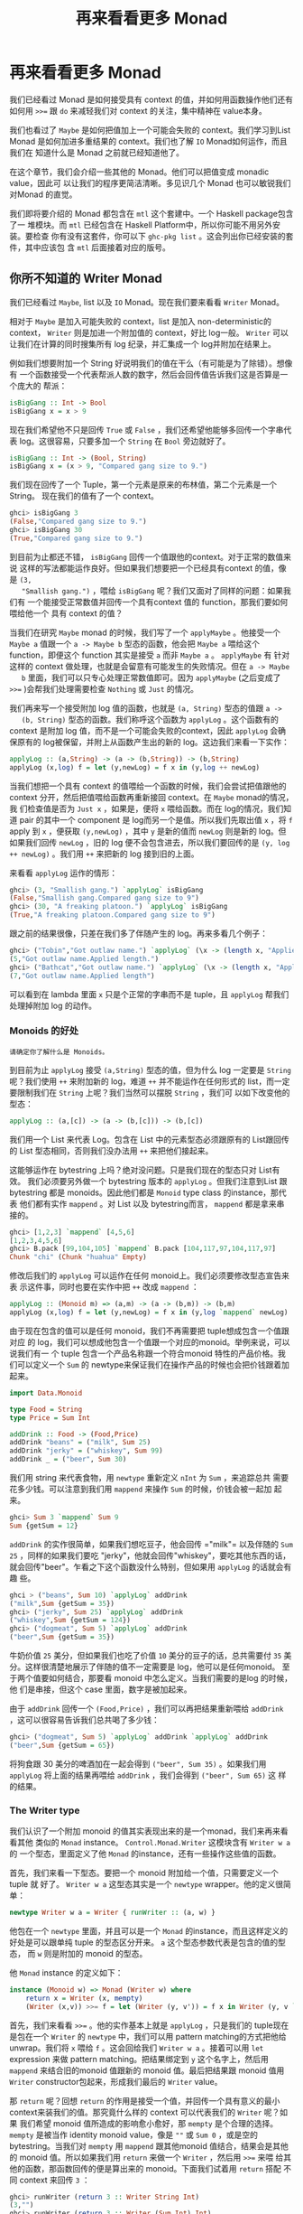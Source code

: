 #+TITLE: 再来看看更多 Monad
* 再来看看更多 Monad

  [[file:clint.png]]

  我们已经看过 Monad 是如何接受具有 context 的值，并如何用函数操作他们还有如何用
  ~>>=~ 跟 =do= 来减轻我们对 context 的关注，集中精神在 value本身。

  我们也看过了 =Maybe= 是如何把值加上一个可能会失败的 context。我们学习到List
  Monad 是如何加进多重结果的 context。我们也了解 =IO= Monad如何运作，而且我们在
  知道什么是 Monad 之前就已经知道他了。

  在这个章节，我们会介绍一些其他的 Monad。他们可以把值变成 monadic value，因此可
  以让我们的程序更简洁清晰。多见识几个 Monad 也可以敏锐我们对Monad 的直觉。

  我们即将要介绍的 Monad 都包含在 =mtl= 这个套建中。一个 Haskell package包含了一
  堆模块。而 =mtl= 已经包含在 Haskell Platform中，所以你可能不用另外安装。要检查
  你有没有这套件，你可以下 =ghc-pkg list= 。这会列出你已经安装的套件，其中应该包
  含 =mtl= 后面接着对应的版号。

** 你所不知道的 Writer Monad

   我们已经看过 =Maybe=, list 以及 =IO= Monad。现在我们要来看看 =Writer= Monad。

   相对于 =Maybe= 是加入可能失败的 context，list 是加入 non-deterministic的
   context， =Writer= 则是加进一个附加值的 context，好比 log一般。 =Writer= 可以
   让我们在计算的同时搜集所有 log 纪录，并汇集成一个 log并附加在结果上。

   例如我们想要附加一个 String 好说明我们的值在干么（有可能是为了除错）。想像有
   一个函数接受一个代表帮派人数的数字，然后会回传值告诉我们这是否算是一个庞大的
   帮派：

   #+BEGIN_SRC haskell
     isBigGang :: Int -> Bool
     isBigGang x = x > 9
   #+END_SRC

   现在我们希望他不只是回传 =True= 或 =False= ，我们还希望他能够多回传一个字串代
   表 log。这很容易，只要多加一个 =String= 在 =Bool= 旁边就好了。

   #+BEGIN_SRC haskell
     isBigGang :: Int -> (Bool, String)
     isBigGang x = (x > 9, "Compared gang size to 9.")
   #+END_SRC

   我们现在回传了一个 Tuple，第一个元素是原来的布林值，第二个元素是一个String。
   现在我们的值有了一个 context。

   #+BEGIN_SRC haskell
     ghci> isBigGang 3
     (False,"Compared gang size to 9.")
     ghci> isBigGang 30
     (True,"Compared gang size to 9.")
   #+END_SRC

   [[file:tuco.png]]

   到目前为止都还不错， =isBigGang= 回传一个值跟他的context。对于正常的数值来说
   这样的写法都能运作良好。但如果我们想要把一个已经具有context 的值，像是 =(3,
   "Smallish gang.")= ，喂给 =isBigGang= 呢？我们又面对了同样的问题：如果我们有
   一个能接受正常数值并回传一个具有context 值的 function，那我们要如何喂给他一个
   具有 context 的值？

   当我们在研究 =Maybe= monad 的时候，我们写了一个 =applyMaybe= 。他接受一个
   =Maybe a= 值跟一个 =a -> Maybe b= 型态的函数，他会把 =Maybe a= 喂给这个
   function，即便这个 function 其实是接受 =a= 而非 =Maybe a= 。 =applyMaybe= 有
   针对这样的 context 做处理，也就是会留意有可能发生的失败情况。但在 =a -> Maybe
   b= 里面，我们可以只专心处理正常数值即可。因为 =applyMaybe= (之后变成了 ~>>=~
   )会帮我们处理需要检查 =Nothing= 或 =Just= 的情况。

   我们再来写一个接受附加 log 值的函数，也就是 =(a, String)= 型态的值跟 =a ->
   (b, String)= 型态的函数。我们称呼这个函数为 =applyLog= 。这个函数有的 context
   是附加 log 值，而不是一个可能会失败的context，因此 =applyLog= 会确保原有的
   log被保留，并附上从函数产生出的新的 log。这边我们来看一下实作：

   #+BEGIN_SRC haskell
     applyLog :: (a,String) -> (a -> (b,String)) -> (b,String)
     applyLog (x,log) f = let (y,newLog) = f x in (y,log ++ newLog)
   #+END_SRC

   当我们想把一个具有 context 的值喂给一个函数的时候，我们会尝试把值跟他的
   context 分开，然后把值喂给函数再重新接回 context。在 =Maybe= monad的情况，我
   们检查值是否为 =Just x= ，如果是，便将 =x= 喂给函数。而在 log的情况，我们知道
   pair 的其中一个 component 是 log而另一个是值。所以我们先取出值 =x= ，将 =f=
   apply 到 =x= ，便获取 =(y,newLog)= ，其中 =y= 是新的值而 =newLog= 则是新的
   log。但如果我们回传 =newLog= ，旧的 log 便不会包含进去，所以我们要回传的是
   =(y, log ++ newLog)= 。我们用 =++= 来把新的 log 接到旧的上面。

   来看看 =applyLog= 运作的情形：

   #+BEGIN_SRC haskell
     ghci> (3, "Smallish gang.") `applyLog` isBigGang
     (False,"Smallish gang.Compared gang size to 9")
     ghci> (30, "A freaking platoon.") `applyLog` isBigGang
     (True,"A freaking platoon.Compared gang size to 9")
   #+END_SRC

   跟之前的结果很像，只差在我们多了伴随产生的 log。再来多看几个例子：

   #+BEGIN_SRC haskell
     ghci> ("Tobin","Got outlaw name.") `applyLog` (\x -> (length x, "Applied length."))
     (5,"Got outlaw name.Applied length.")
     ghci> ("Bathcat","Got outlaw name.") `applyLog` (\x -> (length x, "Applied length"))
     (7,"Got outlaw name.Applied length")
   #+END_SRC

   可以看到在 lambda 里面 =x= 只是个正常的字串而不是 tuple，且 =applyLog= 帮我们
   处理掉附加 log 的动作。

*** Monoids 的好处

    #+BEGIN_EXAMPLE
      请确定你了解什么是 Monoids。
    #+END_EXAMPLE

    到目前为止 =applyLog= 接受 =(a,String)= 型态的值，但为什么 log 一定要是
     =String= 呢？我们使用 =++= 来附加新的 log，难道 =++= 并不能运作在任何形式的
     list，而一定要限制我们在 =String= 上呢？我们当然可以摆脱 =String= ，我们可
     以如下改变他的型态：

    #+BEGIN_SRC haskell
      applyLog :: (a,[c]) -> (a -> (b,[c])) -> (b,[c])
    #+END_SRC

    我们用一个 List 来代表 Log。包含在 List 中的元素型态必须跟原有的 List跟回传
    的 List 型态相同，否则我们没办法用 =++= 来把他们接起来。

    这能够运作在 bytestring 上吗？绝对没问题。只是我们现在的型态只对 List有效。
    我们必须要另外做一个 bytestring 版本的 =applyLog= 。但我们注意到List 跟
    bytestring 都是 monoids。因此他们都是 =Monoid= type class 的instance，那代表
    他们都有实作 =mappend= 。对 List 以及 bytestring而言， =mappend= 都是拿来串
    接的。

    #+BEGIN_SRC haskell
      ghci> [1,2,3] `mappend` [4,5,6]
      [1,2,3,4,5,6]
      ghci> B.pack [99,104,105] `mappend` B.pack [104,117,97,104,117,97]
      Chunk "chi" (Chunk "huahua" Empty)
    #+END_SRC

    修改后我们的 =applyLog= 可以运作在任何 monoid上。我们必须要修改型态宣告来表
    示这件事，同时也要在实作中把 =++= 改成 =mappend= ：

    #+BEGIN_SRC haskell
      applyLog :: (Monoid m) => (a,m) -> (a -> (b,m)) -> (b,m)
      applyLog (x,log) f = let (y,newLog) = f x in (y,log `mappend` newLog)
    #+END_SRC

    由于现在包含的值可以是任何 monoid，我们不再需要把 tuple想成包含一个值跟对应
    的 log，我们可以想成他包含一个值跟一个对应的monoid。举例来说，可以说我们有一
    个 tuple 包含一个产品名称跟一个符合monoid 特性的产品价格。我们可以定义一个
    =Sum= 的 newtype来保证我们在操作产品的时候也会把价钱跟着加起来。

    #+BEGIN_SRC haskell
      import Data.Monoid

      type Food = String
      type Price = Sum Int

      addDrink :: Food -> (Food,Price)
      addDrink "beans" = ("milk", Sum 25)
      addDrink "jerky" = ("whiskey", Sum 99)
      addDrink _ = ("beer", Sum 30)
    #+END_SRC

    我们用 string 来代表食物，用 =newtype= 重新定义 =nInt= 为 =Sum= ，来追踪总共
    需要花多少钱。可以注意到我们用 =mappend= 来操作 =Sum= 的时候，价钱会被一起加
    起来。

    #+BEGIN_SRC haskell
      ghci> Sum 3 `mappend` Sum 9
      Sum {getSum = 12}
    #+END_SRC

     =addDrink= 的实作很简单，如果我们想吃豆子，他会回传 =​"milk"​= 以及伴随的
    =Sum 25= ，同样的如果我们要吃 "jerky"，他就会回传"whiskey"，要吃其他东西的话，
    就会回传"beer"。乍看之下这个函数没什么特别，但如果用 =applyLog= 的话就会有趣
    些。

    #+BEGIN_SRC haskell
      ghci > ("beans", Sum 10) `applyLog` addDrink
      ("milk",Sum {getSum = 35})
      ghci> ("jerky", Sum 25) `applyLog` addDrink
      ("whiskey",Sum {getSum = 124})
      ghci> ("dogmeat", Sum 5) `applyLog` addDrink
      ("beer",Sum {getSum = 35})
    #+END_SRC

    牛奶价值 =25= 美分，但如果我们也吃了价值 =10= 美分的豆子的话，总共需要付
    =35= 美分。这样很清楚地展示了伴随的值不一定需要是 log，他可以是任何monoid。
    至于两个值要如何结合，那要看 monoid 中怎么定义。当我们需要的是log 的时候，他
    们是串接，但这个 case 里面，数字是被加起来。

    由于 =addDrink= 回传一个 =(Food,Price)= ，我们可以再把结果重新喂给
    =addDrink= ，这可以很容易告诉我们总共喝了多少钱：

    #+BEGIN_SRC haskell
      ghci> ("dogmeat", Sum 5) `applyLog` addDrink `applyLog` addDrink
      ("beer",Sum {getSum = 65})
    #+END_SRC

    将狗食跟 30 美分的啤酒加在一起会得到 =("beer", Sum 35)= 。如果我们用
     =applyLog= 将上面的结果再喂给 =addDrink= ，我们会得到 =("beer", Sum 65)= 这
     样的结果。

*** The Writer type

    我们认识了一个附加 monoid 的值其实表现出来的是一个monad，我们来再来看看其他
    类似的 =Monad= instance。 =Control.Monad.Writer= 这模块含有 =Writer w a= 的
    一个型态，里面定义了他 =Monad= 的instance，还有一些操作这些值的函数。

    首先，我们来看一下型态。要把一个 monoid 附加给一个值，只需要定义一个tuple 就
    好了。 =Writer w a= 这型态其实是一个 =newtype= wrapper。他的定义很简单：

    #+BEGIN_SRC haskell
      newtype Writer w a = Writer { runWriter :: (a, w) }
    #+END_SRC

    他包在一个 =newtype= 里面，并且可以是一个 =Monad= 的instance，而且这样定义的
    好处是可以跟单纯 tuple 的型态区分开来。 =a= 这个型态参数代表是包含的值的型态，
    而 =w= 则是附加的 monoid 的型态。

    他 =Monad= instance 的定义如下：

    #+BEGIN_SRC haskell
      instance (Monoid w) => Monad (Writer w) where
          return x = Writer (x, mempty)
          (Writer (x,v)) >>= f = let (Writer (y, v')) = f x in Writer (y, v `mappend` v')
    #+END_SRC

    [[file:angeleyes.png]]

    首先，我们来看看 ~>>=~ 。他的实作基本上就是 =applyLog= ，只是我们的 tuple现在
    是包在一个 =Writer= 的 =newtype= 中，我们可以用 pattern matching的方式把他给
    unwrap。我们将 =x= 喂给 =f= 。这会回给我们 =Writer w a= 。接着可以用 =let=
    expression 来做 pattern matching。把结果绑定到 =y= 这个名字上，然后用
    =mappend= 来结合旧的monoid 值跟新的 monoid 值。最后把结果跟 monoid 值用
    =Writer= constructor包起来，形成我们最后的 =Writer= value。

    那 =return= 呢？回想 =return= 的作用是接受一个值，并回传一个具有意义的最小
    context来装我们的值。那究竟什么样的 context 可以代表我们的 =Writer= 呢？如果
    我们希望 monoid 值所造成的影响愈小愈好，那 =mempty= 是个合理的选择。
    =mempty= 是被当作 identity monoid value，像是 =""= 或 =Sum 0= ，或是空的
    bytestring。当我们对 =mempty= 用 =mappend= 跟其他monoid 值结合，结果会是其他
    的 monoid 值。所以如果我们用 =return= 来做一个 =Writer= ，然后用 ~>>=~ 来喂
    给其他的函数，那函数回传的便是算出来的 monoid。下面我们试着用 =return= 搭配
    不同 context 来回传 =3= ：

    #+BEGIN_SRC haskell
      ghci> runWriter (return 3 :: Writer String Int)
      (3,"")
      ghci> runWriter (return 3 :: Writer (Sum Int) Int)
      (3,Sum {getSum = 0})
      ghci> runWriter (return 3 :: Writer (Product Int) Int)
      (3,Product {getProduct = 1})
    #+END_SRC

    因为 =Writer= 并没有定义成 =Show= 的 instance，我们必须用 =runWriter= 来把我
    们的 =Writer= 转成正常的 tuple。对于 =String= ，monoid的值就是空字串。而对于
    =Sum= 来说则是 =0= ，因为 =0= 加上其他任何值都会是对方。而对 =Product= 来说，
    则是 =1= 。

    这里的 =Writer= instance 并没有定义 =fail= ，所以如果 pattern matching失败的
    话，就会调用 =error= 。

*** Using do notation with Writer

    既然我们定义了 =Monad= 的 instance，我们自然可以用 =do= 串接 =Writer= 型态的
    值。这在我们需要对一群 =Writer= 型态的值做处理时显得特别方便。就如其他的
    monad，我们可以把他们当作具有context 的值。在现在这个 case 中，所有的 monoid
    的值都会用 =mappend= 来连接起来并得到最后的结果。这边有一个简单的范例，我们
    用 =Writer= 来相乘两个数。

    #+BEGIN_SRC haskell
      import Control.Monad.Writer

      logNumber :: Int -> Writer [String] Int
      logNumber x = Writer (x, ["Got number: " ++ show x])

      multWithLog :: Writer [String] Int
      multWithLog = do
          a <- logNumber 3
          b <- logNumber 5
          return (a*b)
    #+END_SRC

     =logNumber= 接受一个数并把这个数做成一个 =Writer= 。我们再用一串 string来当
    作我们的 monoid 值，每一个数都跟着一个只有一个元素的list，说明我们只有一个数。
    =multWithLog= 式一个 =Writer= ，他将 =3= 跟 =5= 相乘并确保相乘的纪录有写进最
    后的 log 中。我们用 =return= 来做成 =a*b= 的结果。我们知道 =return= 会接受某
    个值并加上某个最小的context，我们可以确定他不会多添加额外的 log。如果我们执
    行程序会得到：

    #+BEGIN_SRC haskell
      ghci> runWriter multWithLog
      (15,["Got number: 3","Got number: 5"])
    #+END_SRC

    有时候我们就是想要在某个时间点放进某个 Monoid value。 =tell= 正是我们需要的
    函数。他实作了 =MonadWriter= 这个 type class，而且在当 =Writer= 用的时候也能
    接受一个 monoid value，好比说 =["This is going on"]= 。我们能用他来把我们的
    monoid value 接到任何一个dummy value =()= 上来形成一个 Writer。当我们拿到的
    结果是 =()= 的时候，我们不会把他绑定到变量上。来看一个 =multWithLog= 的范例：

    #+BEGIN_SRC haskell
      multWithLog :: Writer [String] Int
      multWithLog = do
          a <- logNumber 3
          b <- logNumber 5
          tell ["Gonna multiply these two"]
          return (a*b)
    #+END_SRC

     =return (a*b)= 是我们的最后一行，还记得在一个 =do= 中的最后一行代表整个
    =do= 的结果。如果我们把 =tell= 摆到最后，则 =do= 的结果则会是 =()= 。我们会
    因此丢掉乘法运算的结果。除此之外，log 的结果是不变的。

    #+BEGIN_SRC haskell
      ghci> runWriter multWithLog
      (15,["Got number: 3","Got number: 5","Gonna multiply these two"])
    #+END_SRC

*** Adding logging to programs

    欧几里得算法是找出两个数的最大公因数。Haskell 已经提供了 =gcd= 的函数，但我
    们来实作一个具有 log 功能的 gcd：

    #+BEGIN_SRC haskell
      gcd' :: Int -> Int -> Int
      gcd' a b
          | b == 0    = a
          | otherwise = gcd' b (a `mod` b)
    #+END_SRC

    算法的内容很简单。首先他检查第二个数字是否为零。如果是零，那就回传第一个数字。
    如果不是，那结果就是第二个数字跟将第一个数字除以第二个数字的余数两个数字的最
    大公因数。举例来说，如果我们想知道8 跟 3 的最大公因数，首先可以注意到 3 不是
    0。所以我们要求的是 3 跟 2的最大公因数(8 除以 3 余二)。接下去我可以看到 2 不
    是 0，所以我们要再找 2跟 1 的最大公因数。同样的，第二个数不是 0，所以我们再
    找 1 跟 0的最大公因数。最后第二个数终于是 0 了，所以我们得到最大公因数是 1。

    #+BEGIN_SRC haskell
      ghci> gcd' 8 3
      1
    #+END_SRC

    答案真的是这样。接着我们想加进 context，context 会是一个 monoid value并且像
    是一个 log 一样。就像之前的范例，我们用一串 string 来当作我们的monoid。所以
    =gcd'​= 会长成这样：

    #+BEGIN_SRC haskell
      gcd' :: Int -> Int -> Writer [String] Int
    #+END_SRC

    而他的代码会像这样：

    #+BEGIN_SRC haskell
      import Control.Monad.Writer

      gcd' :: Int -> Int -> Writer [String] Int
      gcd' a b
        | b == 0 = do
            tell ["Finished with " ++ show a]
            return a
        | otherwise = do
            tell [show a ++ " mod " ++ show b ++ " = " ++ show (a `mod` b)]
            gcd' b (a `mod` b)
    #+END_SRC

    这个函数接受两个 =Int= 并回传一个 =Writer [String] Int= ，也就是说是一个有
    log context 的 =Int= 。当 =b= 等于 =0= 的时候，我们用一个 =do= 来组成一个
    =Writer= 的值。我们先用 =tell= 来写入我们的 log，然后用 =return= 来当作 =do=
    的结果。当然我们也可以这样写：

    #+BEGIN_SRC haskell
      Writer (a, ["Finished with " ++ show a])
    #+END_SRC

    但我想 =do= 的表达方式是比较容易阅读的。接下来我们看看当 =b= 不等于 =0= 的时
    候。我们会把 =mod= 的使用情况写进 log。然后在 =do= 当中的第二行递归调用
    =gcd'​= 。 =gcd'​= 现在是回传一个 =Writer= 的型态，所以 =gcd' b (a `mod` b)=
    这样的写法是完全没问题的。

    尽管去 trace 这个 =gcd'​= 对于理解十分有帮助，但我想了解整个大概念，把值视为
    具有 context是更加有用的。

    接着来试试跑我们的 =gcd'​= ，他的结果会是 =Writer [String] Int= ，如果我们把
    他从 =newtype= 中取出来，我们会拿到一个tuple。tuple 的第一个部份就是我们要的
    结果：

    #+BEGIN_SRC haskell
      ghci> fst $ runWriter (gcd' 8 3)
      1
    #+END_SRC

    至于 log 呢，由于 log 是一连串 string，我们就用 =mapM_ putStrLn= 来把这些
    string 印出来：

    #+BEGIN_SRC haskell
      ghci> mapM_ putStrLn $ snd $ runWriter (gcd' 8 3)
      8 mod 3 = 2
      3 mod 2 = 1
      2 mod 1 = 0
      Finished with 1
    #+END_SRC

    把普通的算法转换成具有 log 是很棒的经验，我们不过是把普通的 value 重写成
    Monadic value，剩下的就靠 ~>>=~ 跟 =Writer= 来帮我们处理一切。用这样的方法我
    们几乎可以对任何函数加上 logging的功能。我们只要把普通的值换成 =Writer= ，然
    后把一般的函数调用换成 ~>>=~ (当然也可以用 =do=)

*** Inefficient list construction

    当制作 =Writer= Monad 的时候，要特别注意你是使用哪种 monoid。使用 list的话性
    能有时候是没办法接受的。因为 list 是使用 =++= 来作为 =mappend= 的实现。而
    =++= 在 list 很长的时候是非常慢的。

    在之前的 =gcd'​= 中，log 并不会慢是因为 list append的动作实际上看起来是这样：

    #+BEGIN_SRC haskell
      a ++ (b ++ (c ++ (d ++ (e ++ f))))
    #+END_SRC

    list 是建立的方向是从左到右，当我们先建立左边的部份，而把另一串 list加到右边
    的时候性能会不错。但如果我们不小心使用，而让 =Writer= monad实际在操作 list
    的时候变成像这样的话。

    #+BEGIN_SRC haskell
      ((((a ++ b) ++ c) ++ d) ++ e) ++ f
    #+END_SRC

    这会让我们的操作是 left associative，而不是 right associative。这非常没有效
    率，因为每次都是把右边的部份加到左边的部份，而左边的部份又必须要从头开始建起。

    下面这个函数跟 =gcd'​= 差不多，只是 log的顺序是相反的。他先纪录剩下的操作，然
    后纪录现在的步骤。

    #+BEGIN_SRC haskell
      import Control.Monad.Writer

      gcdReverse :: Int -> Int -> Writer [String] Int
      gcdReverse a b
        | b == 0 = do
            tell ["Finished with " ++ show a]
            return a
          | otherwise = do
            result <- gcdReverse b (a `mod` b)
            tell [show a ++ " mod " ++ show b ++ " = " ++ show (a `mod` b)]
            return result
    #+END_SRC

    他先递归调用，然后把结果绑定到 =result= 。然后把目前的动作写到log，在递归的
    结果之后。最后呈现的就是完整的 log。

    #+BEGIN_SRC haskell
      ghci> mapM_ putStrLn $ snd $ runWriter (gcdReverse 8 3)
      Finished with 1
      2 mod 1 = 0
      3 mod 2 = 1
      8 mod 3 = 2
    #+END_SRC

    这没效率是因为他让 =++= 成为 left associative 而不是 right associative。

*** Difference lists

    [[file:cactus.png]]

    由于 list 在重复 append 的时候显得低效，我们最好能使用一种支持高效appending
    的数据结构。其中一种就是 difference list。difference list很类似 list，只是他
    是一个函数。他接受一个 list 并 prepend 另一串 list到他前面。一个等价于
    =[1,2,3]= 的 difference list 是这样一个函数 =\xs -> [1,2,3] \++ xs= 。一个等
    价于 =[]= 的 difference list 则是 =\xs -> [] ++ xs= 。

    Difference list 最酷的地方在于他支持高效的 appending。当我们用 =++= 来实现
    appending 的时候，他必须要走到左边的 list 的尾端，然后把右边的list 一个个从
    这边接上。那 difference list 是怎么作的呢？appending 两个difference list 就
    像这样

    #+BEGIN_SRC haskell
      f `append` g = \xs -> f (g xs)
    #+END_SRC

     =f= 跟 =g= 这边是两个函数，他们都接受一个 list 并 prepend 另一串list。举例
    来说，如果 =f= 代表 =("dog"\++)= （可以写成 =\xs -> "dog" \++ xs= ）而 =g=
    是 =("meat"++)= ，那 =f `append` g= 就会做成一个新的函数，等价于：

    #+BEGIN_SRC haskell
      \xs -> "dog" ++ ("meat" ++ xs)
    #+END_SRC

    append 两个 difference list 其实就是用一个函数，这函数先喂一个 list给第一个
    difference list，然后再把结果喂给第二个 difference list。

    我们可以用一个 =newtype= 来包起来

    #+BEGIN_SRC haskell
      newtype DiffList a = DiffList { getDiffList :: [a] -> [a] }
    #+END_SRC

    我们包起来的型态是 =[a] -> [a]= ，因为 difference list不过就是一个转换一个
    list 到另一个 list 的函数。要把普通 list 转换成difference list 也很容易。

    #+BEGIN_SRC haskell
      toDiffList :: [a] -> DiffList a
      toDiffList xs = DiffList (xs++)

      fromDiffList :: DiffList a -> [a]
      fromDiffList (DiffList f) = f []
    #+END_SRC

    要把一个普通 list 转成 difference list 不过就是照之前定义的，作一个prepend
    另一个 list 的函数。由于 difference list 只是一个 prepend 另一串list 的一个
    函数，假如我们要转回来的话，只要喂给他空的 list 就行了。

    这边我们给一个 difference list 的 =Monoid= 定义

    #+BEGIN_SRC haskell
      instance Monoid (DiffList a) where
          mempty = DiffList (\xs -> [] ++ xs)
          (DiffList f) `mappend` (DiffList g) = DiffList (\xs -> f (g xs))
    #+END_SRC

    我们可以看到 =mempty= 不过就是 =id=，而 =mappend= 其实是 function
    composition。

    #+BEGIN_SRC haskell
      ghci> fromDiffList (toDiffList [1,2,3,4] `mappend` toDiffList [1,2,3])
      [1,2,3,4,1,2,3]
    #+END_SRC

    现在我们可以用 difference list 来加速我们的 =gcdReverse=

    #+BEGIN_SRC haskell
      import Control.Monad.Writer

      gcd' :: Int -> Int -> Writer (DiffList String) Int
      gcd' a b
        | b == 0 = do
            tell (toDiffList ["Finished with " ++ show a])
            return a
        | otherwise = do
            result <- gcd' b (a `mod` b)
            tell (toDiffList [show a ++ " mod " ++ show b ++ " = " ++ show (a `mod` b)])
            return result
    #+END_SRC

    我们只要把 monoid 的型态从 =[String]= 改成 =DiffList String= ，并在使用
    =tell= 的时候把普通的 list 用 =toDiffList= 转成 difference list就可以了。

    #+BEGIN_SRC haskell
      ghci> mapM_ putStrLn . fromDiffList . snd . runWriter $ gcdReverse 110 34
      Finished with 2
      8 mod 2 = 0
      34 mod 8 = 2
      110 mod 34 = 8
    #+END_SRC

    我们用 =runWriter= 来取出 =gcdReverse 110 34= 的结果，然后用 =snd= 取出log，
    并用 =fromDiffList= 转回普通的 list 印出来。

*** Comparing Performance

    要体会 Difference List 能如何增进效率，考虑一个从某数数到零的case。我们纪录
    的时候就像 =gcdReverse= 一样是反过来记的，所以在 log中实际上是从零数到某个数。

    #+BEGIN_SRC haskell
      finalCountDown :: Int -> Writer (DiffList String) ()
      finalCountDown 0 = do
          tell (toDiffList ["0"])
      finalCountDown x = do
          finalCountDown (x-1)
          tell (toDiffList [show x])
    #+END_SRC

    如果我们喂 =0= ，他就只 log 0。如果喂其他正整数，他会先倒数到 =0= 然后append
    那些数到 log 中，所以如果我们调用 =finalCountDown= 并喂给他 =100= ，那 log
    的最后一笔就会是 =​"100"​= 。

    如果你把这个函数 load 进 GHCi 中并喂给他一个比较大的整数 =500000= ，你会看到
    他无停滞地从 =0= 开始数起：

    #+BEGIN_SRC haskell
      ghci> mapM_ putStrLn . fromDiffList . snd . runWriter $ finalCountDown 500000
      0
      1
      2
    #+END_SRC

    但如果我们用普通的 list 而不用 difference list

    #+BEGIN_SRC haskell
      finalCountDown :: Int -> Writer [String] ()
      finalCountDown 0 = do
          tell ["0"]
      finalCountDown x = do
          finalCountDown (x-1)
          tell [show x]
    #+END_SRC

    并下同样的指令

    #+BEGIN_SRC haskell
      ghci> mapM_ putStrLn . snd . runWriter $ finalCountDown 500000
    #+END_SRC

    我们会看到整个运算卡卡的。

    当然这不是一个严谨的测试方法，但足以表显出 difference list是比较有效率的写法。
    
** Reader Monad

   [[file:revolver.png]]

   在讲 Applicative 的章节中，我们说过了 =(->) r= 的型态只是 =Functor= 的一个
   instance。要将一个函数 =f= map over 一个函数 =g= ，基本上等价于一个函数，他可
   以接受原本 =g= 接受的参数，先套用 =g= 然后再把其结果丢给 =f= 。

   #+BEGIN_SRC haskell
     ghci> let f = (*5)
     ghci> let g = (+3)
     ghci> (fmap f g) 8
   #+END_SRC

   我们已经见识过函数当作 applicative functors的例子。这样能让我们对函数的结果直
   接进行操作。

   #+BEGIN_SRC haskell
     ghci> let f = (+) <$> (*2) <*> (+10)
     ghci> f 3
     19
   #+END_SRC

    =(+) <$> (*2) <*> (+10)= 代表一个函数，他接受一个数值，分别把这数值交给
   =(*2)= 跟 =(\+10)= 。然后把结果加起来。例如说，如果我们喂 =3= 给这个函数，他
   会分别对 =3= 做 =(*2)= 跟 =(\+10)= 的动作。而得到 =6= 跟 =13= 。然后调用
   =(+)= ，而得到 =19= 。

   其实 =(->) r= 不只是一个 functor 跟一个 applicative functor，他也是一个monad。
   就如其他 monadic value 一般，一个函数也可以被想做是包含一个context 的。这个
   context是说我们期待某个值，他还没出现，但我们知道我们会把他当作函数的参数，调
   用函数来得到结果。

   我们已经见识到函数是怎样可以看作 functor 或是 applicative functors了。再来让
   我们看看当作 =Monad= 的一个 instance 时会是什么样子。你可以在
   =Control.Monad.Instances= 里面找到，他看起来像这样：

   #+BEGIN_SRC haskell
     instance Monad ((->) r) where
         return x = \_ -> x
         h >>= f = \w -> f (h w) w
   #+END_SRC

   我们之前已经看过函数的 =pure= 实作了，而 =return= 差不多就是 =pure= 。他接受
   一个值并把他放进一个 minimal context里面。而要让一个函数能够是某个定值的唯一
   方法就是让他完全忽略他的参数。

   而 ~>>=~ 的实作看起来有点难以理解，我们可以仔细来看看。当我们使用 ~>>=~ 的时
   候，喂进去的是一个 monadic value，处理他的是一个函数，而吐出来的也是一个
   monadic value。在这个情况下，当我们将一个函数喂进一个函数，吐出来的也是一个函
   数。这就是为什么我们在最外层使用了一个lambda。在我们目前看过的实作中， ~>>=~
   几乎都是用 lambda将内部跟外部隔开来，然后在内部来使用 =f= 。这边也是一样的道
   理。要从一个函数得到一个结果，我们必须喂给他一些东西，这也是为什么我们先用
   =(h w)= 取得结果，然后将他丢给 =f= 。而 =f= 回传一个 monadic value，在这边这
   个 monadic value 也就是一个函数。我们再把 =w= 喂给他。

   如果你还不太懂 ~>>=~ 怎么写出来的，不要担心，因为接下来的范例会让你晓得这真的
   是一个简单的Monad。我们造一个 =do= expression 来使用这个 Monad。

   #+BEGIN_EXAMPLE
       import Control.Monad.Instances

       addStuff :: Int -> Int
       addStuff = do
         a <- (*2)
         b <- (+10)
         return (a+b)
   #+END_EXAMPLE

   这跟我们之前写的 applicative expression 差不多，只差在他是运作在 monad上。一
   个 =do= expression 的结果永远会是一个 monadic vlaue，这个也不例外。而这个
   monadic value其实是一个函数。只是在这边他接受一个数字，然后套用 =(*2)= ，把结
   果绑定到 =a= 上面。而 =(+10)= 也同用被套用到同样的参数。结果被绑定到 =b= 上。
   =return= 就如其他 monad 一样，只是制作一个简单的 monadic value而不会作多余的
   事情。这让整个函数的结果是 =a+b= 。如果我们试着跑跑看，会得到之前的结果。

   #+BEGIN_SRC haskell
     ghci> addStuff 3
     19
   #+END_SRC

   其中 =3= 会被喂给 =(*2)= 跟 =(+10)= 。而且他也会被喂给 =return (a+b)= ，只是
   他会忽略掉 =3= 而永远回传 =a+b= 正因为如此，function monad 也被称作 reader
   monad。所有函数都从一个固定的地方读取。要写得更清楚一些，可以把 =addStuff= 改
   写如下：

   #+BEGIN_SRC haskell
     addStuff :: Int -> Int
     addStuff x = let
         a = (*2) x
         b = (+10) x
         in a+b
   #+END_SRC

   我们见识了把函数视作具有 context 的值很自然的可以表达成 reader monad。只要我
   们当作我们知道函数会回传什么值就好。他作的就是把所有的函数都黏在一起做成一个
   大的函数，然后把这个函数的参数都喂给全部组成的函数，这有点取出他们未来的值的
   意味。实作做完了然后 ~>>=~ 就会保证一切都能正常运作。

** State Monad

   [[file:texas.png]]

   Haskell是一个纯粹的语言，正因为如此，我们的程序是有一堆没办法改变全域状态或变
   量的函数所组成，他们只会作些处理并回传结果。这样的性质让我们很容易思考我们的
   程序在干嘛，因为我们不需要担心变量在某一个时间点的值是什么。然而，有一些领域
   的问题根本上就是依赖于随着时间而改变的状态。虽然我们也可以用Haskell 写出这样
   的程序，但有时候写起来蛮痛苦的。这也是为什么 Haskell要加进 State Monad 这个特
   性。这让我们在 Haskell中可以容易地处理状态性的问题，并让其他部份的程序还是保
   持纯粹性。

   当我们处理乱数的时候，我们的函数接受一个 random generator并回传一个新的乱数跟
   一个新的 random generator。如果我们需要很多个乱数，我们可以用前一个函数回传的
   random generator 继续做下去。当我们要写一个接受 =StdGen= 的函数并产生丢三个硬
   币结果的函数，我们会这样写：

   #+BEGIN_SRC haskell
     threeCoins :: StdGen -> (Bool, Bool, Bool)
     threeCoins gen =
         let (firstCoin, newGen) = random gen
             (secondCoin, newGen') = random newGen
             (thirdCoin, newGen''') = random newGen'
         in  (firstCoin, secondCoin, thirdCoin)
   #+END_SRC

   他接受一个 =gen= 然后用 =random gen= 产生一个 =Bool= 型态的值以及新的
   generator。要仿真丢第二个硬币的话，便使用新的generator。在其他语言中，多半除
   了乱数之外不需要多回传一个generator。那是因为我们可以对现有的进行修改。但
   Haskell是纯粹的语言，我们没办法那么做，所以我们必须要接受一个状态，产生结果然
   后回传一个新的状态，然后用新的状态来继续做下去。

   一般来讲你应该不会喜欢这么写，在程序中有赤裸裸的状态，但我们又不想放弃Haskell
   的纯粹性质。这就是 State Monad的好处了，他可以帮我们处理这些琐碎的事情，又让
   我们保持 Haskell的纯粹性。

   为了深入理解状态性的计算，我们先来看看应该给他们什么样的型态。我们会说一个状
   态性的计算是一个函数，他接受一个状态，回传一个值跟一个新的状态。写起来会像这
   样：

   #+BEGIN_SRC haskell
     s -> (a,s)
   #+END_SRC

   =s= 是状态的型态，而 =a= 是计算结果的型态。

   #+BEGIN_EXAMPLE
     在其他的语言中，赋值大多是被当作会改变状态的操作。举例来说，当我们在命令式
     语言写 `x = 5`， 这通常代表的是把 `5` 指定给 `x` 这变量。而且这边
     `5` 是一个 expression。 如果你用函数语言的角度去思考，你可以把他想做是一
     个函数，接受一个状态，并回传结果跟新的状态。那新的状态代表所有已指定的值与
     新加入的变量。
   #+END_EXAMPLE

   这种改变状态的计算，除了想做是一个接受状态并回传结果跟新状态的函数外，也可以
   想做是具有context 的值。实际的值是结果。然而要得到结果，我们必须要给一个初始
   的状态，才能得到结果跟最后的状态。

*** Stack and Stones

    考虑现在我们要对一个堆叠的操作建立模型。你可以把东西推上堆叠顶端，或是把东西
    从顶端拿下来。如果你要的元素是在堆叠的底层的话，你必须要把他上面的东西都拿下
    来才能拿到他。

    我们用一个 list 来代表我们的堆叠。而我们把 list的头当作堆叠的顶端。为了正确
    的建立模型，我们要写两个函数： =pop= 跟 =push= 。 =pop= 会接受一个堆叠，取下
    一个元素并回传一个新的堆叠，这个新的堆叠不包含取下的元素。 =push= 会接受一个
    元素，把他堆到堆叠中，并回传一个新的堆叠，其包含这个新的元素。

    #+BEGIN_SRC haskell
      type Stack = [Int]

      pop :: Stack -> (Int,Stack)
      pop (x:xs) = (x,xs)

      push :: Int -> Stack -> ((),Stack)
      push a xs = ((),a:xs)
    #+END_SRC

    我们用 =()= 来当作 pushing的结果，毕竟推上堆叠并不需要什么回传值，他的重点是
    在改变堆叠。注意到 =push= 跟 =pop= 都是改变状态的计算，可以从他们的型态看出
    来。

    我们来写一段程序来仿真一个堆叠的操作。我们接受一个堆叠，把 =3= 推上去，然后
    取出两个元素。

    #+BEGIN_SRC haskell
      stackManip :: Stack -> (Int, Stack)
      stackManip stack = let
          ((),newStack1) = push 3 stack
          (a ,newStack2) = pop newStack1
          in pop newStack2
    #+END_SRC

    我们拿一个 =stack= 来作 =push 3 stack= 的动作，其结果是一个 tuple。tuple的第
    一个部份是 =()= ，而第二个部份是新的堆叠，我们把他命名成 =newStack1= 。然后
    我们从 =newStack1= 上 pop 出一个数字。其结果是我们之前push 上去的一个数字
    =a= ，然后把这个更新的堆叠叫做 =newStack2= 。然后我们从 =newStack2= 上再 pop
    出一个数字 =b= ，并得到 =newStack3= 。我们回传一个 tuple 跟最终的堆叠。

    #+BEGIN_SRC haskell
      ghci> stackManip [5,8,2,1]
      (5,[8,2,1])
    #+END_SRC

    结果就是 =5= 跟新的堆叠 =[8,2,1]= 。注意到 =stackManip= 是一个会改变状态的操
    作。我们把一堆会改变状态的操作绑在一起操作，有没有觉得很耳熟的感觉。

    =stackManip= 的程序有点冗长，因为我们要写得太详细，必须把状态给每个操作，
    然后把新的状态再喂给下一个。如果我们可以不要这样作的话，那程序应该会长得像这
    样：

    #+BEGIN_SRC haskell
      stackManip = do
          push 3
          a <- pop
          pop
    #+END_SRC

    这就是 State Monad在做的事。有了他，我们便可以免除于要把状态操作写得太明白的
    窘境。

*** The State Monad

    =Control.Monad.State= 这个模块提供了一个 =newtype= 包起来的型态。

    #+BEGIN_SRC haskell
      newtype State s a = State { runState :: s -> (a,s) }
    #+END_SRC

    一个 =State s a= 代表的是一个改变状态的操作，他操纵的状态为型态 =s= ，而产生
    的结果是 =a= 。

    我们已经见识过什么是改变状态的操作，以及他们是可以被看成具有 context的值。接
    着来看看他们 =Monad= 的 instance：

    #+BEGIN_SRC haskell
      instance Monad (State s) where
          return x = State $ \s -> (x,s)
          (State h) >>= f = State $ \s -> let (a, newState) = h s
                                              (State g) = f a
                                          in  g newState
    #+END_SRC

    我们先来看看 =return= 那一行。我们 =return= 要作的事是接受一个值，并做出一个
    改变状态的操作，让他永远回传那个值。所以我们才做了一个lambda 函数， =\s ->
    (x,s)= 。我们把 =x= 当成是结果，并且状态仍然是 =s= 。这就是 =return= 要完成
    的 minimal context。

    [[file:badge.png]]

    那 ~>>=~ 的实作呢？很明显的把改变状态的操作喂进 ~>>=~ 也必须要丢出另一个改变
    状态的操作。所以我们用 =State= 这个 =newtype= wrapper 来把一个 lambda 函数包
    住。这个 lambda会是新的一个改变状态的操作。但里面的内容是什么？首先我们应该
    要从接受的操作取出结果。由于lambda 是在一个大的操作中，所以我们可以喂给 =h=
    我们现在的状态，也就是 =s= 。那会产生 =(a, newState)= 。到目前为止每次我们在
    实作 ~>>=~ 的时候，我们都会先从 monadic value 中取出结果，然后喂给 =f= 来得
    到新的monadic value。在写 =Writer= 的时候，我们除了这样作还要确保 context 是
    用 =mappend= 把旧的 monoid value 跟新的接起来。在这边我们则是用 =f a= 得到一
    个新的操作 =g= 。现在我们有了新的操作跟新的状态（叫做 =newState= ），我们就
    把 =newState= 喂给 =g= 。结果便是一个tuple，里面包含了最后的结果跟最终的状态。

    有了 ~>>=~ ，我们便可以把两个操作黏在一起，只是第二个被放在一个函数中，专门
    接受第一个的结果。由于=pop= 跟 =push= 已经是改变状态的操作了，我们可以把他们
    包在 =State= 中

    #+BEGIN_SRC haskell
      import Control.Monad.State

      pop :: State Stack Int
      pop = State $ \(x:xs) -> (x,xs)

      push :: Int -> State Stack ()
      push a = State $ \xs -> ((),a:xs)
    #+END_SRC

      =pop= 已经满足我们的条件，而 =push= 要先接受一个 =Int= 才会回传我们要的操
    作。所以我们可以改写先前的范例如下：

    #+BEGIN_SRC haskell
      import Control.Monad.State

      stackManip :: State Stack Int
      stackManip = do
        push 3
        a <- pop
        pop
    #+END_SRC

    看到我们是怎么把一个 =push= 跟两个 =pop= 黏成一个操作吗？当我们将他们从一个
      =newtype= 取出，其实就是需要一个能喂进初始状态的函数：

    #+BEGIN_SRC haskell
      ghci> runState stackManip [5,8,2,1]
      (5,[8,2,1])
    #+END_SRC

    我们不须绑定第二个 =pop= ，因为我们根本不会用到 =a= ，所以可以写成下面的样子：

    #+BEGIN_SRC haskell
      stackManip :: State Stack Int
      stackManip = do
          push 3
          pop
          pop
    #+END_SRC

    再来尝试另外一种方式，先从堆叠上取下一个数字，看看他是不是 =5= ，如果是的话
    就把他放回堆叠上，如果不是的话就堆上 =3= 跟 =8= 。

    #+BEGIN_SRC haskell
      stackStuff :: State Stack ()
      stackStuff = do
          a <- pop
          if a == 5
              then push 5
              else do
                  push 3
                  push 8
    #+END_SRC

    很直觉吧！我们来看看初始的堆叠的样子。

    #+BEGIN_SRC haskell
      ghci> runState stackStuff [9,0,2,1,0]
      ((),[8,3,0,2,1,0])
    #+END_SRC

    还记得我们说过 =do= 的结果会是一个 monadic value，而在 =State= monad 的case，
      =do= 也就是一个改变状态的函数。而由于 =stackManip= 跟 =stackStuff= 都是改
      变状态的计算，因此我们可以把他们黏在一起：

    #+BEGIN_SRC haskell
      moreStack :: State Stack ()
      moreStack = do
          a <- stackManip
          if a == 100
              then stackStuff
              else return ()
    #+END_SRC

    如果 =stackManip= 的结果是 =100= ，我们就会跑 =stackStuff= ，如果不是的话就
    什么都不做。 =return ()= 不过就是什么是都不做，全部保持原样。

      =Contorl.Monad.State= 提供了一个 =MonadState= 的typeclass，他有两个有用的
    函数，分别是 =get= 跟 =put= 。对于 =State= 来说， =get= 的实作就像这样：

    #+BEGIN_SRC haskell
      get = State $ \s -> (s,s)
    #+END_SRC

    他只是取出现在的状态除此之外什么也不做。而 =put= 函数会接受一个状态并取代掉
    现有的状态。

    #+BEGIN_SRC haskell
      put newState = State $ \s -> ((),newState)
    #+END_SRC

    有了这两个状态，我们便可以看到现在堆叠中有什么，或是把整个堆叠中的元素换掉。

    #+BEGIN_SRC haskell
      stackyStack :: State Stack ()
      stackyStack = do
          stackNow <- get
          if stackNow == [1,2,3]
              then put [8,3,1]
              else put [9,2,1]
    #+END_SRC

    我们可以看看对于 =State= 而言， ~>>=~ 的型态会是什么：

    #+BEGIN_SRC haskell
      (>>=) :: State s a -> (a -> State s b) -> State s b
    #+END_SRC

    我们可以看到状态的型态都是 =s= ，而结果从型态 =a= 变成型态 =b= 。这代表我们
    可以把好几个改变状态的计算黏在一起，这些计算的结果可以都不一样，但状态的型态
    会是一样的。举例来说，对于 =Maybe= 而言， ~>>=~ 的型态会是：

    #+BEGIN_SRC haskell
      (>>=) :: Maybe a -> (a -> Maybe b) -> Maybe b
    #+END_SRC

    =Maybe= 不变是有道理的，但如果用 ~>>=~ 来把两种不同的 monad接起来是没道理的。
    但对于 state monad 而言，monad 其实是 =State s= ，所以如果 =s= 不一样，我们
    就要用 ~>>=~ 来把两个 monad 接起来。

*** 随机性与 state monad

    在章节的一开始，我们知道了在 Haskell中要产生乱数的不方便。我们要拿一个产生器，
    并回传一个乱数跟一个新的产生器。接下来我们还一定要用新的产生器不可。但State
    Monad 让我们可以方便一些。

    =System.Random= 中的 =random= 函数有下列的型态：

    #+BEGIN_SRC haskell
      random :: (RandomGen g, Random a) => g -> (a, g)
    #+END_SRC

    代表他接受一个乱数产生器，并产生一个乱数跟一个新的产生器。很明显他是一个会改
    变状态的计算，所以我们可以用=newtype= 把他包在一个 =State= 中，然后把他当作
    monadic value 来操作。

    #+BEGIN_SRC haskell
      import System.Random
      import Control.Monad.State

      randomSt :: (RandomGen g, Random a) => State g a
      randomSt = State random
    #+END_SRC

    这样我们要丢三个硬币的结果可以改写成这样：

    #+BEGIN_SRC haskell
      import System.Random
      import Control.Monad.State

      threeCoins :: State StdGen (Bool,Bool,Bool)
      threeCoins = do
        a <- randomSt
        b <- randomSt
        c <- randomSt
        return (a,b,c)
    #+END_SRC

      =threeCoins= 是一个改变状态的计算，他接受一个初始的乱数产生器，他会把他喂
      给 =randomSt= ，他会产生一个数字跟一个新的产生器，然后会一直传递下去。我们
      用 =return (a,b,c)= 来呈现 =(a,b,c)= ，这样并不会改变最近一个产生器的状态。

    #+BEGIN_SRC haskell
      ghci> runState threeCoins (mkStdGen 33)
      ((True,False,True),680029187 2103410263)
    #+END_SRC

    要完成像这样要改变状态的任务便因此变得轻松了很多。

** Error Monad

   我们知道 =Maybe= 是拿来赋予一个值具有可能失败的 context。一个值可能会是 =Just
   something= 或是一个 =Nothing= 。尽管这很有用，但当我们拿到了一个 =Nothing= ，
   我们只知道他失败了，但我们没办法塞进一些有用的信息，告诉我们究竟是在什么样的
   情况下失败了。

   而 =Either e a= 则能让我们可以加入一个可能会发生错误的context，还可以增加些有
   用的消息，这样能让我们知道究竟是什么东西出错了。一个 =Either e a= 的值可以是
   代表正确的 =Right= ，或是代表错误的 =Left= ，例如说：

   #+BEGIN_SRC haskell
     ghci> :t Right 4
     Right 4 :: (Num t) => Either a t
     ghci> :t Left "out of cheese error"
     Left "out of cheese error" :: Either [Char] b
   #+END_SRC

   这就像是加强版的 =Maybe= ，他看起来实在很像一个monad，毕竟他也可以当作是一个
   可能会发生错误的context，只是多了些消息罢了。

   在 =Control.Monad.Error= 里面有他的 =Monad= instance。

   #+BEGIN_SRC haskell
     instance (Error e) => Monad (Either e) where
         return x = Right x
         Right x >>= f = f x
         Left err >>= f = Left err
         fail msg = Left (strMsg msg)
   #+END_SRC

     =return= 就是建立起一个最小的 context，由于我们用 =Right= 代表正确的结果，
   所以他把值包在一个 =Right= constructor 里面。就像实作 =Maybe= 时的 =return=
   一样。

   ~>>=~ 会检查两种可能的情况：也就是 =Left= 跟 =Right= 。如果进来的是 =Right=
   ，那我们就调用 =f= ，就像我们在写 =Just= 的时候一样，只是调用对应的函数。而在
   错误的情况下， =Left= 会被传出来，而且里面保有描述失败的值。

     =Either e= 的 =Monad= instance 有一项额外的要求，就是包在 =Left= 中的型态，
   也就是 =e= ，必须是 =Error= typeclass 的 instance。 =Error= 这个typeclass 描
   述一个可以被当作错误消息的型态。他定义了 =strMsg= 这个函数，他接受一个用字串
   表达的错误。一个明显的范例就是 =String= 型态，当他是 =String= 的时候，
   =strMsg= 只不过回传他接受到的字串。

   #+BEGIN_SRC haskell
     ghci> :t strMsg
     strMsg :: (Error a) => String -> a
     ghci> strMsg "boom!" :: String
     "boom!"
   #+END_SRC

   但因为我们通常在用 =Either= 来描述错误的时候，是用 =String= 来装错误消息，所
   以我们也不用担心这一点。当在 =do= 里面做 pattern match失败的时候， =Left= 的
   值会拿来代表失败。

   总之来看看一个范例吧：

   #+BEGIN_SRC haskell
     ghci> Left "boom" >>= \x -> return (x+1)
     Left "boom"
     ghci> Right 100 >>= \x -> Left "no way!"
     Left "no way!"
   #+END_SRC

   当我们用 ~>>=~ 来把一个 =Left= 喂进一个函数，函数的运算会被忽略而直接回传丢进
   去的 =Left= 值。当我们喂 =Right= 值给函数，函数就会被计算而得到结果，但函数还
   是产生了一个 =Left= 值。

   当我们试着喂一个 =Right= 值给函数，而且函数也成功地计算，我们却碰到了一个奇怪
   的 type error。

   #+BEGIN_SRC haskell
     ghci> Right 3 >>= \x -> return (x + 100)

     <interactive>:1:0:
       Ambiguous type variable `a' in the constraints:
         `Error a' arising from a use of `it' at <interactive>:1:0-33
         `Show a' arising from a use of `print' at <interactive>:1:0-33
       Probable fix: add a type signature that fixes these type variable(s)
   #+END_SRC

   Haskell 警告说他不知道要为 =e= 选择什么样的型态，尽管我们是要印出 =Right= 的
   值。这是因为 =Error e= 被限制成 =Monad= 。把 =Either= 当作Monad 使用就会碰到
   这样的错误，你只要明确写出 type signature 就行了：

   #+BEGIN_SRC haskell
     ghci> Right 3 >>= \x -> return (x + 100) :: Either String Int
     Right 103
   #+END_SRC

   这样就没问题了。

   撇除这个小毛病，把 =Either= 当 Monad 使用就像使用 =Maybe= 一样。在前一章中，
   我们展示了 =Maybe= 的使用方式。你可以把前一章的范例用 =Either= 重写当作练习。

** 一些实用的 Moandic functions

   在这个章节，我们会看看一些操作 monadic value的函数。这样的函数通常我们称呼他
   们为 monadic function。其中有些你是第一次见到，但有些不过是 =filter= 或
   =foldl= 的变形。让我们来看看吧！

*** liftM

    [[file:wolf.png]]

    当我们开始学习 Monad 的时候，我们是先学习 functors，他代表可以被 map over 的
    事物。接着我们学了 functors 的加强版，也就是 applicative functors，他可以对
    applicative values做函数的套用，也可以把一个一般值放到一个缺省的 context中。
    最后，我们介绍在 applicative functors 上更进一步的monad，他让这些具有
    context 的值可以被喂进一般函数中。

    也就是说每一个 monad 都是个 applicative functor，而每一个 applicative
    functor 也都是一个 functor。 =Applicative= typeclass中有加入限制，让每一个
    =Applicative= 都是 =Functor= 。但 =Monad= 却没有这样的限制，让每个 =Monad=
    都是 =Applicative= 。这是因为 =Monad= 这个 typeclass 是在 =Applicative= 引入
    前就存在的缘故。

    但即使每个 monad 都是一个 functor，但我们不需要依赖 =Functor= 的定义。那是因
    为我们有 =liftM= 这个函数。他会接受一个函数跟一个 monadic value，然后把函数
    map over 那些 monadic value。所以他其实就是 =fmap= ，以下是他的型态：

    #+BEGIN_SRC haskell
      liftM :: (Monad m) => (a -> b) -> m a -> m b
    #+END_SRC

    而这是 =fmap= 的型态：

    #+BEGIN_SRC haskell
      fmap :: (Functor f) => (a -> b) -> f a -> f b
    #+END_SRC

    如果 =Functor= 跟 =Monad= 的 instance 遵守 functor 跟 monad的法则（到目前为
    止我们看过的 monad都遵守），那这两个函数其实是等价的。这就像 =pure= 跟
    =return= 其实是同一件事，只是一个在 =Applicative= 中，而另外一个在 =Monad=
    里面，我们来试试看 =liftM= 吧：

    #+BEGIN_SRC haskell
      ghci> liftM (*3) (Just 8)
      Just 24
      ghci> fmap (*3) (Just 8)
      Just 24
      ghci> runWriter $ liftM not $ Writer (True, "chickpeas")
      (False,"chickpeas")
      ghci> runWriter $ fmap not $ Writer (True, "chickpeas")
      (False,"chickpeas")
      ghci> runState (liftM (+100) pop) [1,2,3,4]
      (101,[2,3,4])
      ghci> runState (fmap (+100) pop) [1,2,3,4]
      (101,[2,3,4])
    #+END_SRC

    我们已经知道 =fmap= 是如何运作在 =Maybe= 上。而 =liftM= 又跟 =fmap= 等价。对
    于 =Writer= 型态的值而言，函数只有对他的第一个 component做处理。而对于改变状
    态的计算， =fmap= 跟 =liftM= 也都是产生另一个改变状态的计算。我们也看过了
    =(+100)= 当作用在 =pop= 上会产生 =(1, [2,3,4])= 。

    来看看 =liftM= 是如何被实作的：

    #+BEGIN_SRC haskell
      liftM :: (Monad m) => (a -> b) -> m a -> m b
      liftM f m = m >>= (\x -> return (f x))
    #+END_SRC

    或者用 =do= 来表示得清楚些

    #+BEGIN_SRC haskell
      liftM :: (Monad m) => (a -> b) -> m a -> m b
      liftM f m = do
          x <- m
          return (f x)
    #+END_SRC

    我们喂一个 monadic value =m= 给函数，我们套用那个函数然后把结果放进一个缺省
    的 context。由于遵守 monad laws，这保证这操作不会改变context，只会呈现最后的
    结果。我们可以看到实作中 =liftM= 也没有用到 =Functor= 的性质。这代表我们能只
    用 monad 提供给我们的就实作完 =fmap= 。这特性让我们可以得到 monad 比 functor
    性质要强的结论。

    =Applicative= 让我们可以操作具有 context 的值就像操作一般的值一样。
    就像这样：

    #+BEGIN_SRC haskell
      ghci> (+) <$> Just 3 <*> Just 5
      Just 8
      ghci> (+) <$> Just 3 <*> Nothing
      Nothing
    #+END_SRC

    使用 applicative 的特性让事情变得很精简。 =<$>= 不过就是 =fmap=，而=<*>= 只
    是一个具有下列型态的函数：

    #+BEGIN_SRC haskell
      (<*>) :: (Applicative f) => f (a -> b) -> f a -> f b
    #+END_SRC

    他有点像 =fmap= ，只是函数本身有一个 context。我们必须把他从 context中抽出，
    对 =f a= 做 map over 的东做，然后再放回 context 中。由于在Haskel 中函数缺省
    都是 curried，我们便能用 =<$>= 以及 =<*>= 来让接受多个参数的函数也能接受
    applicative 种类的值。

    总之 =<*>= 跟 =fmap= 很类似，他也能只用 =Monad= 保证的性质实作出来。 =ap= 这
    个函数基本上就是 =<*>= ，只是他是限制在 =Monad= 上而不是 =Applicative= 上。
    这边是他的定义：

    #+BEGIN_SRC haskell
      ap :: (Monad m) => m (a -> b) -> m a -> m b
      ap mf m = do
          f <- mf
          x <- m
          return (f x)
    #+END_SRC

     =mf= 是一个 monadic value，他的结果是一个函数。由于函数跟值都是放在context
    中，假设我们从 context 取出的函数叫 =f= ，从 context 取出的值叫 =x= ，我们把
    =x= 喂给 =f= 然后再把结果放回 context。像这样：

    #+BEGIN_SRC haskell
      ghci> Just (+3) <*> Just 4
      Just 7
      ghci> Just (+3) `ap` Just 4
      Just 7
      ghci> [(+1),(+2),(+3)] <*> [10,11]
      [11,12,12,13,13,14]
      ghci> [(+1),(+2),(+3)] `ap` [10,11]
      [11,12,12,13,13,14]
    #+END_SRC

    由于我们能用 =Monad= 提供的函数实作出 =Applicative= 的函数，因此我们看到
    Monad 有比 applicative 强的性质。事实上，当我们知道一个型态是 monad的时候，
    大多数会先定义出 =Monad= 的 instance，然后才定义 =Applicative= 的 instance。
    而且只要把 =pure= 定义成 =return= ， =<*>= 定义成 =ap= 就行了。同样的，如果
    你已经有了 =Monad= 的 instance，你也可以简单的定义出 =Functor= ，只要把
    =fmap= 定义成 =liftM= 就行了。

     =liftA2= 是一个方便的函数，他可以把两个 applicative的值喂给一个函数。他的定
    义很简单：

    #+BEGIN_SRC haskell
      liftA2 :: (Applicative f) => (a -> b -> c) -> f a -> f b -> f c
      liftA2 f x y = f <$> x <*> y
    #+END_SRC

     =liftM2= 也是做差不多的事情，只是多了 =Monad= 的限制。在函式库中其实也有
     =liftM3= ， =liftM4= 跟 =liftM5= 。

    我们看到了 monad 相较于 applicative 跟 functor 有比较强的性质。尽管moand 有
    functor 跟 applicative functor 的性质，但他们不见得有 =Functor= 跟
    =Applicative= 的 instance 定义。所以我们查看了一些在 monad中定义，且等价于
    functor 或 applicative functor 所具有的函数。

*** The join function

    如果一个 monadic value 的结果是另一个 monadic value，也就是其中一个monadic
    value 被包在另一个里面，你能够把他们变成一个普通的 monadic value吗？就好像把
    他们打平一样。譬如说，我们有 =Just (Just 9)= ，我们能够把他变成 =Just 9= 吗？
    事实上是可以的，这也是monad 的一个性质。也就是我要看的 =join= 函数，他的型态
    是这样：

    #+BEGIN_SRC haskell
      join :: (Monad m) => m (m a) -> m a
    #+END_SRC

    他接受一个包在另一个 monadic value 中的 monadic value，然后会回给我们一个普
    通的 monadic value。这边有一些 =Maybe=的范例：

    #+BEGIN_SRC haskell
      ghci> join (Just (Just 9))
      Just 9
      ghci> join (Just Nothing)
      Nothing
      ghci> join Nothing
      Nothing
    #+END_SRC

    第一行是一个计算成功的结果包在另一个计算成功的结果，他们应该要能结合成为一个
    比较大的计算成功的结果。第二行则是一个=Nothing= 包在一个 =Just= 中。我们之前
    在处理 =Maybe= 型态的值时，会用 =<*>= 或 ~>>=~ 把他们结合起来。输入必须都是
    =Just= 时结果出来才会是 =Just= 。如果中间有任何的失败，结果就会是一个失败的
    结果。而第三行就是这样，我们尝试把失败的结果接合起来，结果也会是一个失败。

    要 =join= 一个 list 也是很简单：

    #+BEGIN_SRC haskell
      ghci> join [[1,2,3],[4,5,6]]
      [1,2,3,4,5,6]
    #+END_SRC

    你可以看到，对于 list 而言 =join= 不过就是 =concat= 。 而要 =join= 一个包在
     =Writer= 中的 =Writer= ， 我们必须用 =mappend= ：

    #+BEGIN_SRC haskell
      ghci> runWriter $ join (Writer (Writer (1,"aaa"),"bbb"))
      (1,"bbbaaa")
    #+END_SRC

     =​"bbb"​= 先被加到 monoid 中，接着 =​"aaa"​= 被附加上去。你想要查看 =Writer= 中
    的值的话，必须先把值写进去才行。

    要对 =Either= 做 =join= 跟对 =Maybe= 做 =join= 是很类似的：

    #+BEGIN_SRC haskell
      ghci> join (Right (Right 9)) :: Either String Int
      Right 9
      ghci> join (Right (Left "error")) :: Either String Int
      Left "error"
      ghci> join (Left "error") :: Either String Int
      Left "error"
    #+END_SRC

    如果我们对一个包了另外一个改变状态的计算的进行改变状态的计算，要作 =join= 的
    动作会让外面的先被计算，然后才是计算里面的：

    #+BEGIN_SRC haskell
      ghci> runState (join (State $ \s -> (push 10,1:2:s))) [0,0,0]
      ((),[10,1,2,0,0,0])
    #+END_SRC

    这边的 lambda 函数接受一个状态，并把 =2= 跟 =1= 放到堆叠中，并把 =push 10=
    当作他的结果。当对整个东西做 =join= 的时候，他会先把 =2= 跟 =1= 放到堆叠上，
    然后进行 =push 10= 的计算，因而把 =10= 放到堆叠的顶端。

    =join= 的实作像是这样：

    #+BEGIN_SRC haskell
      join :: (Monad m) => m (m a) -> m a
      join mm = do
          m <- mm
          m
    #+END_SRC

    因为 =mm= 的结果会是一个 monadic value，我们单独用 =m <- mm= 拿取他的结果。
    这也可以说明 =Maybe= 只有当外层跟内层的值都是 =Just= 的时候才会是 =Just= 。
    如果把 =mm= 的值设成 =Just (Just 8)= 的话，他看起来会是这样：

    #+BEGIN_SRC haskell
      joinedMaybes :: Maybe Int
      joinedMaybes = do
          m <- Just (Just 8)
          m
    #+END_SRC

    [[file:tipi.png]]

    最有趣的是对于一个 monadic value 而言，用 ~>>=~ 把他喂进一个函数其实等价于对
    monad 做 mapping over 的动作，然后用 =join= 来 把值从 nested 的状态变成扁平
    的状 态。也就是说 ~m >>= f~ 其实就是 =join (fmap f m)= 。如果你仔细想想的话
    其实很明显。 ~>>=~的使用方式是，把一个 monadic value喂进一个接受普通值的函数，
    但他却会回传 monadic value。如果我们 map over一个 monadic value，我们会做成
    一个 monadic value 包了另外一个 monadic value。例如说，我们现在手上有 =Just
    9= 跟 =\x -> Just (x+1)= 。如果我们把这个函数 map over =Just 9= ，我们会得到
    =Just (Just 10)= 事实上 ~m >>= f~ 永远等价于 =join (fmap f m)= 这性质非常有
    用。如果我们要定义自己的 =Monad= instance，要知道怎么把nested monadic value
    变成扁平比起要定义 ~>>=~ 是比较容易的一件事。

*** filterM

     =filter= 函数是 Haskell中不可或缺的要素。他接受一个断言(predicate)跟一个
    list来过滤掉断言为否的部份并回传一个新的 list。他的型态是这样：

    #+BEGIN_SRC haskell
      filter :: (a -> Bool) -> [a] -> [a]
    #+END_SRC

    predicate 能接 list 中的一个元素并回传一个 =Bool= 型态的值。但如果 =Bool= 型
    态其实是一个 monadic value 呢？也就是他有一个context。例如说除了 =True= 跟
    =False= 之外还伴随一个 monoid，像是 =["Accepted the number 5"]= ，或 =["3 is
    too small"]= 。照前面所学的听起来是没问题，而且产出的 list也会跟随 context，
    在这个例子中就是 log。所以如果 =Bool= 会回传伴随context 的布林值，我们会认为
    最终的结果也会具有 context。要不然这些context 都会在处理过程中遗失。

    在 =Control.Monad= 中的 =filterM= 函数正是我们所需要的，他的型态如下：

    #+BEGIN_SRC haskell
      filterM :: (Monad m) => (a -> m Bool) -> [a] -> m [a]
    #+END_SRC

    predicate 会回传一个 monadic value，他的结果会是 =Bool= 型态，由于他是
    monadic value，他的 context 有可能会是任何context，譬如说可能的失败，
    non-determinism，甚至其他的context。一旦我们能保证 context 也会被保存在最后
    的结果中，结果也就是一个monadic value。

    我们来写一个接受 list 然后过滤掉小于 4 的函数。先尝试使用 =filter= 函数：

    #+BEGIN_SRC haskell
      ghci> filter (\x -> x < 4) [9,1,5,2,10,3]
      [1,2,3]
    #+END_SRC

    很简单吧。接着我们在做个 predicate，除了表达 =True= 或 =False= 之外，还提供
    了一个 log。我们会用 =Writer= monad 来表达这件事：

    #+BEGIN_SRC haskell
      keepSmall :: Int -> Writer [String] Bool
      keepSmall x
          | x < 4 = do
              tell ["Keeping " ++ show x]
              return True
          | otherwise = do
              tell [show x ++ " is too large, throwing it away"]
              return False
    #+END_SRC

    这个函数会回传 =Writer [String] Bool= 而不是一个单纯的 =Bool= 。他是一个
    monadic predicate。如果扫到的数字小于 =4= 的话，我们就会回报要保存他，而且回
    传 =return True= 。

    接着，我们把他跟一个 list 喂给 =filterM= 。由于 predicate 会回传 =Writer= ，
    所以结果仍会是一个 =Writer= 值。

    #+BEGIN_SRC haskell
      ghci> fst $ runWriter $ filterM keepSmall [9,1,5,2,10,3]
      [1,2,3]
    #+END_SRC

    要检查 =Writer= 的结果，我们想要印出 log 看看里面有什么东西：

    #+BEGIN_SRC haskell
      ghci> mapM_ putStrLn $ snd $ runWriter $ filterM keepSmall [9,1,5,2,10,3]
      9 is too large, throwing it away
      Keeping 1
      5 is too large, throwing it away
      Keeping 2
      10 is too large, throwing it away
      Keeping 3
    #+END_SRC

    提供 monadic predicate 给 =filterM= ，我们便能够做 filter的动作，同时还能保
    有 monadic context。

    一个比较炫的技巧是用 =filterM= 来产生一个 list 的 powerset。一个powerset 就
    是一个集合所有子集所形成的集合。如果说我们的 list 是 =[1,2,3]= ，那他个
    powerset 就会是：

    #+BEGIN_SRC haskell
      [1,2,3]
      [1,2]
      [1,3]
      [1]
      [2,3]
      [2]
      [3]
      []
    #+END_SRC

    换句话说，要产生一个 powerset 就是要列出所有要丢掉跟保留的组合。 =[2,3]= 只
    不过代表我们把 =1= 给丢掉而已。

    我们要依赖 non-determinism 来写我们这产生 powerset 的函数。我们接受一个list
     =[1,2,3]= 然后查看第一个元素，这个例子中是 =1= ，我们会问：我们要保留他呢？
     还是丢掉他呢？答案是我们都要做。所以我们会用一个non-determinism 的
     predicate 来过滤我的 list。也就是我们的 =powerset= 函数：

    #+BEGIN_SRC haskell
      powerset :: [a] -> [[a]]
      powerset xs = filterM (\x -> [True, False]) xs
    #+END_SRC

    等等，我们已经写完了吗？没错，就这么简单，我们可以同时丢掉跟保留每个元素。只
    要我们用non-deterministic predicate，那结果也就是一个 non-deterministic
    value，也便是一个 list 的 list。试着跑跑看：

    #+BEGIN_SRC haskell
      ghci> powerset [1,2,3]
      [[1,2,3],[1,2],[1,3],[1],[2,3],[2],[3],[]]
    #+END_SRC

    这样的写法需要让你好好想一下，但如果你能接受 list 其实就是non-deterministic
    value 的话，那要想通会比较容易一些。

*** foldM

     =foldl= 的 monadic 的版本叫做 =foldM= 。如果你还有印象的话， =foldl= 会接受
    一个 binary 函数，一个起始累加值跟一串 list，他会从左边开始用binary 函数每次
    带进一个值来 fold。 =foldM= 也是做同样的事，只是他接受的这个 binary 函数会产
    生 monadic value。不意外的，他的结果也会是 monadic value。 =foldl= 的型态是：

    #+BEGIN_SRC haskell
      foldl :: (a -> b -> a) -> a -> [b] -> a
    #+END_SRC

    而 =foldM= 的型态则是：

    #+BEGIN_SRC haskell
      foldM :: (Monad m) => (a -> b -> m a) -> a -> [b] -> m a
    #+END_SRC

    binary 函数的回传值是 monadic，所以结果也会是 monadic。我们来试着把 list的值
    用 fold 全部加起来：

    #+BEGIN_SRC haskell
      ghci> foldl (\acc x -> acc + x) 0 [2,8,3,1]
      14
    #+END_SRC

    这边起始的累加值是 =0= ，首先 =2= 会被加进去，变成 =2= 。然后 =8= 被加进去变
     成 =10= ，直到我们没有值可以再加，那便是最终的结果。

    但如果我们想额外加一个条件，也就是当碰到一个数字大于 =9= 时候，整个运算就算
    失败呢？一种合理的修改就是用一个 binary函数，他会检查现在这个数是否大于 =9=
    ，如果是便引发失败，如果不是就继续。由于有失败的可能性，我们便需要这个binary
    函数回传一个 =Maybe= ，而不是一个普通的值。我们来看看这个函数：

    #+BEGIN_SRC haskell
      binSmalls :: Int -> Int -> Maybe Int
      binSmalls acc x
          | x > 9     = Nothing
          | otherwise = Just (acc + x)
    #+END_SRC

    由于这边的 binary 函数是 monadic function，我们不能用普通的 =foldl= ，我们必
    须用 =foldM= ：

    #+BEGIN_SRC haskell
      ghci> foldM binSmalls 0 [2,8,3,1]
      Just 14
      ghci> foldM binSmalls 0 [2,11,3,1]
      Nothing
    #+END_SRC

    由于这串 list 中有一个数值大于 =9= ，所以整个结果会是 =Nothing= 。另外你也可
    以尝试 fold 一个回传 =Writer= 的 binary函数，他会在 fold 的过程中纪录你想纪
    录的信息。

*** Making a safe RPN calculator

    [[file:miner.png]]

    之前的章节我们实作了一个 RPN计算机，但我们没有做错误的处理。他只有在输入是合
    法的时候才会运算正确。假如有东西出错了，整个程序便会当掉。我们在这章看到了要
    怎样把代码转换成monadic 的版本，我们先尝适用 =Maybe= monad 来帮我们的 RPN计
    算机加上些错误处理。

    我们的 RPN 计算机接受一个像 =​"1 3 + 2 *"​= 这样的字串，把他断成word，变成
     =["1","3","+","2","*"]= 这样。然后用一个 binary函数，跟一个空的堆叠，从左边
     开始或是将数值推进堆叠中，或是操作堆叠最上层的两个元素。

    以下便是程序的核心部份：

    #+BEGIN_SRC haskell
      import Data.List

      solveRPN :: String -> Double
      solveRPN = head . foldl foldingFunction [] . words
    #+END_SRC

    我们把输入变成一个字串的 list，从左边开始fold，当堆叠中只剩下一个元素的时候，
    他便是我们要的答案。以下是我们的folding 函数：

    #+BEGIN_SRC haskell
      foldingFunction :: [Double] -> String -> [Double]
      foldingFunction (x:y:ys) "*" = (x * y):ys
      foldingFunction (x:y:ys) "+" = (x + y):ys
      foldingFunction (x:y:ys) "-" = (y - x):ys
      foldingFunction xs numberString = read numberString:xs
    #+END_SRC

    这边我们的累加元素是一个堆叠，我们用一个 =Double= 的 list来表示他。当我们在
    做 folding 的过程，如果当前的元素是一个operator，他会从堆叠上拿下两个元素，
    用 operator施行运算然后把结果放回堆叠。如果当前的元素是一个表示成字串的数字，
    他会把字串转换成数字，并回传一个新的堆叠包含了转换后的数字。

    我们首先把我们的 folding 函数加上处理错误的case，所以他的型态会变成这样：

    #+BEGIN_SRC haskell
      foldingFunction :: [Double] -> String -> Maybe [Double]
    #+END_SRC

    他不是回传一个 =Just= 的堆叠就是回传 =Nothing= 。

     =reads= 函数就像 =read= 一样，差别在于他回传一个list。在成功读取的情况下
    list中只包含读取的那个元素。如果他失败了，他会回传一个空的list。除了回传读取
    的元素，他也回传剩下读取失败的元素。他必须要看完整串输入，我们想把他弄成一个
    =readMaybe= 的函数，好方便我们进行。

    #+BEGIN_SRC haskell
      readMaybe :: (Read a) => String -> Maybe a
      readMaybe st = case reads st of [(x,"")] -> Just x
                                      _ -> Nothing
    #+END_SRC

    测试结果如下：

    #+BEGIN_SRC haskell
      ghci> readMaybe "1" :: Maybe Int
      Just 1
      ghci> readMaybe "GO TO HELL" :: Maybe Int
      Nothing
    #+END_SRC

    看起来运作正常。我们再把他变成一个可以处理失败情况的 monadic 函数

    #+BEGIN_SRC haskell
      foldingFunction :: [Double] -> String -> Maybe [Double]
      foldingFunction (x:y:ys) "*" = return ((x * y):ys)
      foldingFunction (x:y:ys) "+" = return ((x + y):ys)
      foldingFunction (x:y:ys) "-" = return ((y - x):ys)
      foldingFunction xs numberString = liftM (:xs) (readMaybe numberString)
    #+END_SRC

    前三种 case 跟前面的很像，只差在堆叠现在是包在 =Just= 里面（我们常常是用
     =return= 来做到这件事，但其实我们也可以用 =Just= ）。在最后一种情况，我们用
     =readMaybe numberString= 然后我们用 =(:xs)= map over 他。所以如果堆叠 =xs=
     是 =[1.0,2.0]= 且 =readMaybe numberString= 产生 =Just 3.0= ，那结果便是
     =Just [3.0,1.0,2.0]= 。如果 =readyMaybe numberString= 产生 =Nothing= 那结果
     便是 =Nothing= 。我们来试着跑跑看 folding 函数

    #+BEGIN_SRC haskell
      ghci> foldingFunction [3,2] "*"
      Just [6.0]
      ghci> foldingFunction [3,2] "-"
      Just [-1.0]
      ghci> foldingFunction [] "*"
      Nothing
      ghci> foldingFunction [] "1"
      Just [1.0]
      ghci> foldingFunction [] "1 wawawawa"
      Nothing
    #+END_SRC

    看起来正常运作。我们可以用他来写一个新的 =solveRPN= 。

    #+BEGIN_SRC haskell
      import Data.List

      solveRPN :: String -> Maybe Double
      solveRPN st = do
        [result] <- foldM foldingFunction [] (words st)
        return result
    #+END_SRC

    我们仍是接受一个字串把他断成一串 word。然后我们用一个空的堆叠来作folding 的
    动作，只差在我们用的是 =foldM= 而不是 =foldl= 。 =foldM= 的结果会是 =Maybe=
    ，=Maybe= 里面包含了一个只有一个元素的 list。我们用 =do= expression 来取出值，
    把他绑定到 =result= 上。当 =foldM= 回传 =Nothing= 的时候，整个结果就变成
    =Nothing= 。也特别注意我们有在 =do= 里面做 pattern match 的动作，所以如果
    list中不是只有一个元素的话，最后结果便会是 =Nothing= 。最后一行我们用
    =return result= 来展示 RPN 计算的结果，把他包在一个 =Maybe= 里面。

    #+BEGIN_SRC haskell
      ghci> solveRPN "1 2 * 4 +"
      Just 6.0
      ghci> solveRPN "1 2 * 4 + 5 *"
      Just 30.0
      ghci> solveRPN "1 2 * 4"
      Nothing
      ghci> solveRPN "1 8 wharglbllargh"
      Nothing
    #+END_SRC

    第一个例子会失败是因为 list 中不是只有一个元素，所以 =do= 里面的 pattern
    matching 失败了。第二个例子会失败是因为 =readMaybe= 回传了 =Nothing= 。

*** Composing monadic functions

    当我们介绍 monad law 的时候，我们说过 ~<=<~ 就像是函数合成一样，只差在一个是
    作用在普通函数 =a -> b= 。一个是作用在monadic 函数 =a -> m b= 。

    #+BEGIN_SRC haskell
      ghci> let f = (+1) . (*100)
      ghci> f 4
      401
      ghci> let g = (\x -> return (x+1)) <=< (\x -> return (x*100))
      ghci> Just 4 >>= g
      Just 401
    #+END_SRC

    在这个例子中我们合成了两个普通的函数，并喂给给他 =4= 。我们也合成了两个
    monadic 函数并用 ~>>=~ 喂给他 =Just 4= 。

    如果我们在 list 中有一大堆函数，我们可以把他们合成一个巨大的函数。用 =id= 当
    作累加的起点， =.= 当作 binary 函数，用 fold 来作这件事。

    #+BEGIN_SRC haskell
      ghci> let f = foldr (.) id [(+1),(*100),(+1)]
      ghci> f 1
      201
    #+END_SRC

    =f= 接受一个数字，然后会帮他加 =1=，乘以 =100= ，再加 =1= 。我们也可以将
    monadic 函数用同样的方式做合成，只是不用 =.= 而用 ~<=<~ ，不用 =id= 而用
    =return= 。我们不需要 =foldM= ，由于 ~<=<~ 只用 =foldr= 就足够了。

    当我们在之前的章节介绍 list monad 的时候，我们用他来解决一个骑士是否能在三步
    内走到另一点的问题。 那个函数叫做=moveKnight=， 他接受一个座标然后回传所有可
    能的下一步。然后产生出所有可能三步的移动。

    #+BEGIN_SRC haskell
      in3 start = return start >>= moveKnight >>= moveKnight >>= moveKnight
    #+END_SRC

    要检查我们是否能只用三步从 =start= 走到 =end= ，我们用下列函数

    #+BEGIN_SRC haskell
      canReachIn3 :: KnightPos -> KnightPos -> Bool
      canReachIn3 start end = end `elem` in3 start
    #+END_SRC

    如果使用 monadic 版本的合成的话，我们也可以做一个类似的 =in3= ，但我们希望他
    不只有三步的版本，而希望有任意步的版本。如果你仔细观察 =in3= ，他只不过用
    ~>>=~ 跟 =moveKnight= 把之前所有可能结果喂到下一步。把他一般化，就会像下面的
    样子：

    #+BEGIN_SRC haskell
      import Data.List

      inMany :: Int -> KnightPos -> [KnightPos]
      inMany x start = return start >>= foldr (<=<) return (replicate x moveKnight)
    #+END_SRC

    首先我们用 =replicate= 来做出一个 list，里面有 =x= 份的 =moveKnight= 。然后
    我们把所有函数都合成起来，就会给我们从起点走 =x= 步内所有可能的的位置。然后
    我们只需要把起始位置喂给他就好了。

    我们也可以一般化我们的 =canReachIn3= ：

    #+BEGIN_SRC haskell
      canReachIn :: Int -> KnightPos -> KnightPos -> Bool
      canReachIn x start end = end `elem` inMany x start
    #+END_SRC

** 定义自己的 Monad

   [[file:spearhead.png]]

   在这一章节，我们会带你看看究竟一个型态是怎么被辨认，确认是一个 monad而且正确
   定义出 =Monad= 的 instance。我们通常不会为了定义 monad而定义。比较常发生的是，
   我们想要针对一个问题建立模型，却稍后发现我们定义的型态其实是一个Monad，所以就
   定义一个 =Monad= 的 instance。

   正如我们看到的，list 是被拿来当作 non-deterministic values。对于 =[3,5,9]= ，
   我们可以看作是一个 non-deterministic value，我们不能知道究竟是哪一个。当我们
   把一个 list 用 ~>>=~ 喂给一个函数，他就是把一串可能的选择都丢给函数，函数一个
   个去计算在那种情况下的结果，结果也便是一个list。

   如果我们把 =[3,5,9]= 看作是 =3= , =5= , =9= 各出现一次，但这边没有每一种数字
   出现的机率。如果我们把 non-deterministic的值看作是 =[3,5,9]= ，但 =3= 出现的
   机率是 50%， =5= 跟 =9= 出现的机率各是25%呢？我们来试着用 Haskell 描述看看。

   如果说 list 中的每一个元素都伴随着他出现的机率。那下面的形式就蛮合理的：

   #+BEGIN_SRC haskell
     [(3,0.5),(5,0.25),(9,0.25)]
   #+END_SRC

   在数学上，机率通常不是用百分比表示，而是用介于 0 跟 1 的实数表示。0代表不可能
   会发生，而 1代表绝对会发生。但浮点数很有可能很快随着运算失去精准度，所以
   Haskell有提供有理数。他的型态是摆在 =Data.Ratio= 中，叫做 =Rational= 。要创造
   出一个 =Rational= ，我们会把他写成一个分数的形式。分子跟分母用 =%= 分隔。这边
   有几个例子：

   #+BEGIN_SRC haskell
     ghci> 1%4
     1 % 4
     ghci> 1%2 + 1%2
     1 % 1
     ghci> 1%3 + 5%4
     19 % 12
   #+END_SRC

   第一行代表四分之一，第二行代表两个二分之一加起来变成一。而第三行我们把三分之
   一跟四分之五加起来变成十二分之十九。所以我们来用 =Rational= 取代浮点数来当作
   我们的机率值吧。

   #+BEGIN_SRC haskell
     ghci> [(3,1%2),(5,1%4),(9,1%4)]
     [(3,1 % 2),(5,1 % 4),(9,1 % 4)]
   #+END_SRC

   所以 =3= 有二分之一的机会出现，而 =5= 跟 =9= 有四分之一的机会出现。

   可以看到我们帮 list 加上了一些额外的context。再我们继续深入之前，我们用一个
    =newtype= 把他包起来，好让我们帮他写 instance。

   #+BEGIN_SRC haskell
     import Data.Ratio

     newtype Prob a = Prob { getProb :: [(a,Rational)] } deriving Show
   #+END_SRC

   接着我们想问，这是一个 functor 吗？list 是一个functor，所以很有可能他也是一个
   functor，毕竟我们只是在 list上多加一些东西而已。在 list的情况下，我们可以针对
   每个元素用函数做处理。这边我们也是用函数针对每个元素做处理，只是我们是输出机
   率值。所以我们就来写个functor 的 instance 吧。

   #+BEGIN_SRC haskell
     instance Functor Prob where
         fmap f (Prob xs) = Prob $ map (\(x,p) -> (f x,p)) xs
   #+END_SRC

   我们可以用 pattern matching 的方式把 =newtype= 解开来，套用函数 =f= 之后再包
   回去。过程中不会动到机率值。

   #+BEGIN_SRC haskell
     ghci> fmap negate (Prob [(3,1%2),(5,1%4),(9,1%4)])
     Prob {getProb = [(-3,1 % 2),(-5,1 % 4),(-9,1 % 4)]}
   #+END_SRC

   要注意机率的和永远是 =1= 。如果我们没有漏掉某种情形的话，没有道理他们加起来的
   值不为 =1= 。一个有 75% 机率是正面以及 50% 机率是反面的硬币根本没什么道理。

   接着要问一个重要的问题，他是一个 monad 吗？我们知道 list 是一个monad，所以他
   很有可能也是一个 monad。首先来想想 =return= 。他在 list是怎么运作的？他接受一
   个普通的值并把他放到一个 list 中变成只有一个元素的list。那在这边又如何？由于
   他是一个最小的 context，他也应该是一个元素的list。那机率值呢？ =return x= 的
   值永远都是 =x= ，所以机率值不应该是 =0= ，而应该是 =1= 。

   至于 ~>>=~ 呢？看起来有点复杂，所以我们换种方式来思考，我们知道 ~m >>= f~ 会
   等价于 =join (fmap f m)= ，所以我们来想要怎么把一串包含probability list 的
   list 弄平。举个例子，考虑一个 list， =​'a'​= 跟 =​'b'​= 恰出现其中一个的机率为
   25%，两个出现的机率相等。而 =​'c'​= 跟 =​'d'​= 恰出现其中一个的机率为75%，两个出
   现的机率也是相等。这边有一个图将情形画出来。

   [[file:prob.png]]

   每个字母发生的机率有多高呢？如果我们用四个盒子来代表每个字母，那每个盒子的机
   率为何？每个盒子的机率是他们所装有的机率值相乘的结果。 =​'a'​= 的机率是八分之一，
   =​'b'​= 同样也是八分之一。八分之一是因为我们把二分之一跟四分之一相乘得到的结果。
   而 =​'c'​= 发生的机率是八分之三，是因为二分之一乘上四分之三。 =​'d'​= 同样也是八
   分之三。如果把所有的机率加起来，就会得到一，符合机率的规则。

   来看看怎么用一个 list 表达我们要说明的东西：

   #+BEGIN_SRC haskell
     thisSituation :: Prob (Prob Char)
     thisSituation = Prob
         [( Prob [('a',1%2),('b',1%2)] , 1%4 )
         ,( Prob [('c',1%2),('d',1%2)] , 3%4 )
         ]
   #+END_SRC

   注意到这边的型态是 =Prob (Prob Char)= 。所以我们要思考的是如何把一串包含机率
   list 的 list打平。如果能成功写出这样的逻辑， ~>>=~ 不过就是 =join (fmap f m)=
   ，我们便得到了一个 monad。我们这边写了一个 =flatten= 来做这件事。

   #+BEGIN_SRC haskell
     flatten :: Prob (Prob a) -> Prob a
     flatten (Prob xs) = Prob $ concat $ map multAll xs
         where multAll (Prob innerxs,p) = map (\(x,r) -> (x,p*r)) innerxs
   #+END_SRC

    =multAll= 接受一个 tuple，里面包含一个 probability list跟一个伴随的机率值
   =p= ，所以我们要作的事是把 list 里面的机率值都乘以 =p= ，并回传一个新的 tuple
   包含新的 list 跟新的机率值。我们将 =multAll= map over 到我们的 probability
   list 上，我们就成功地打平了我们的 list。

   现在我们就能定义我们的 =Monad= instance。

   #+BEGIN_SRC haskell
     instance Monad Prob where
         return x = Prob [(x,1%1)]
         m >>= f = flatten (fmap f m)
         fail _ = Prob []
   #+END_SRC

   [[file:ride.png]]

   由于我们已经把所有苦工的做完了，定义这个 instance显得格外轻松。我们也定义了
    =fail= ，我们定义他的方式跟定义 list一样。如果在 =do= 中发生了失败的 pattern
    match，那就会调用 =fail= 。

   检查我们定义的 instance 是否遵守 monad law 也是很重要的。monad law的第一个定
   律是 ~return x >>= f~ 应该要等价于 =f x= 。要写出严格的证明会很麻烦，但我们可
   以观察到下列事实：首先用=return= 做一个最小的 context，然后用 =fmap= 将一个函
   数 map over 这个context，再将他打平。这样做出来的 probability list，每一个机
   率值都相当于将我们最初放到 minimal context 中的值乘上 =1%1= 。同样的逻辑，也
   可以看出 ~m >>= return~ 是等价于 =m= 。第三个定律是 ~f <=< (g <=< h)~ 应该要
   等价于 ~(f <=< g) <=< h~ 。我们可以从乘法有结合律的性质，以及 list monad的特
   性上推出 probability monad 也符合这个定律。 =1%2 * (1%3 * 1%5)= 等于 =(1%2 *
   1%3) * 1%5= 。

   现在我们有了一个monad，这样有什么好处呢？他可以帮助我们计算机率值。我们可以把
   机率事件看作是具有context 的 value，而 probability monad可以保证机率值能正确
   地被计算成最终的结果。

   好比说我们现在有两个普通的硬币以及一个灌铅的硬币。灌铅的硬币十次中有九次会出
   现正面，只有一次会出现反面。如果我们一次丢掷这三个硬币，有多大的机会他们都会
   出现正面呢？让我们先来表达丢掷硬币这件事，分别丢的是灌铅的跟普通的硬币。

   #+BEGIN_SRC haskell
     data Coin = Heads | Tails deriving (Show, Eq)

     coin :: Prob Coin
     coin = Prob [(Heads,1%2),(Tails,1%2)]

     loadedCoin :: Prob Coin
     loadedCoin = Prob [(Heads,1%10),(Tails,9%10)]
   #+END_SRC

   最后，来看看掷硬币的函数：

   #+BEGIN_SRC haskell
     import Data.List (all)

     flipThree :: Prob Bool
     flipThree = do
       a <- coin
       b <- coin
       c <- loadedCoin
       return (all (==Tails) [a,b,c])
   #+END_SRC

   试着跑一下的话，我们会看到尽管我们用了不公平的硬币，三个反面的机率还是不高。

   #+BEGIN_SRC haskell
     ghci> getProb flipThree
     [(False,1 % 40),(False,9 % 40),(False,1 % 40),(False,9 % 40),
      (False,1 % 40),(False,9 % 40),(False,1 % 40),(True,9 % 40)]
   #+END_SRC

   同时出现正面的机率是四十分之九，差不多是 25%的机会。我们的 monad并没有办法
   join 所有都是 =False= 的情形，也就是所有硬币都是出现反面的情况。不过那不是个
   严重的问题，可以写个函数来将同样的结果变成一种结果，这就留给读者当作习题。

   在这章节中，我们从提出问题到真的写出型态，并确认这个型态是一个monad，写出他的
   instance并实际操作他。这是个很棒的经验。现在读者们应该对于 monad有不少的了解
   才是。
